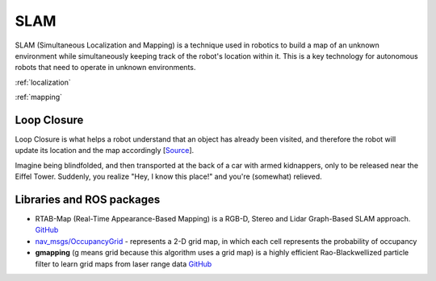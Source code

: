 ====
SLAM
====
SLAM (Simultaneous Localization and Mapping) is a technique used in robotics to build a map of an unknown environment 
while simultaneously keeping track of the robot's location within it. 
This is a key technology for autonomous robots that need to operate in unknown environments.


:ref:`localization`

:ref:`mapping`


Loop Closure 
============
Loop Closure is what helps a robot understand that an object has already been visited, and therefore the robot will update 
its location and the map accordingly [`Source <https://www.thinkautonomous.ai/blog/loop-closure/>`_].

Imagine being blindfolded, and then transported at the back of a car with armed kidnappers, 
only to be released near the Eiffel Tower. Suddenly, you realize "Hey, I know this place!" and you're (somewhat) relieved.

.. figure:: images/loop_closure.gif
   :width: 450px
   :alt: Loop Closure
   
   Loop Closure. `Source <https://www.thinkautonomous.ai/blog/loop-closure/>`_


Libraries and ROS packages
==========================

* RTAB-Map (Real-Time Appearance-Based Mapping) is a RGB-D, Stereo and Lidar Graph-Based SLAM approach. `GitHub <https://introlab.github.io/rtabmap/>`_

* `nav_msgs/OccupancyGrid <https://docs.ros.org/en/melodic/api/nav_msgs/html/msg/OccupancyGrid.html>`_ - represents a 2-D grid map, in which each cell represents 
  the probability of occupancy

* **gmapping** (g means grid because this algorithm uses a grid map) is a highly efficient Rao-Blackwellized particle filter to learn grid maps from laser range data  
  `GitHub <https://openslam-org.github.io/gmapping.html>`_
